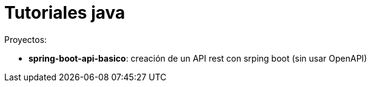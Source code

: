 = Tutoriales java

Proyectos:

* *spring-boot-api-basico*: creación de un API rest con srping boot (sin usar OpenAPI)
